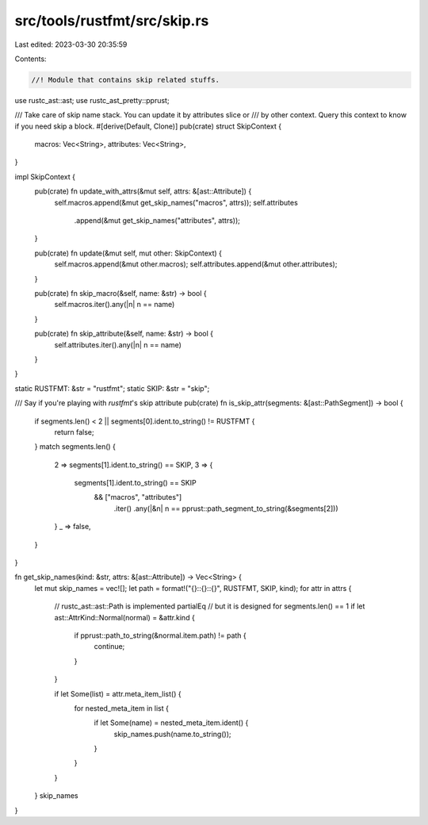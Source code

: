src/tools/rustfmt/src/skip.rs
=============================

Last edited: 2023-03-30 20:35:59

Contents:

.. code-block:: rs

    //! Module that contains skip related stuffs.

use rustc_ast::ast;
use rustc_ast_pretty::pprust;

/// Take care of skip name stack. You can update it by attributes slice or
/// by other context. Query this context to know if you need skip a block.
#[derive(Default, Clone)]
pub(crate) struct SkipContext {
    macros: Vec<String>,
    attributes: Vec<String>,
}

impl SkipContext {
    pub(crate) fn update_with_attrs(&mut self, attrs: &[ast::Attribute]) {
        self.macros.append(&mut get_skip_names("macros", attrs));
        self.attributes
            .append(&mut get_skip_names("attributes", attrs));
    }

    pub(crate) fn update(&mut self, mut other: SkipContext) {
        self.macros.append(&mut other.macros);
        self.attributes.append(&mut other.attributes);
    }

    pub(crate) fn skip_macro(&self, name: &str) -> bool {
        self.macros.iter().any(|n| n == name)
    }

    pub(crate) fn skip_attribute(&self, name: &str) -> bool {
        self.attributes.iter().any(|n| n == name)
    }
}

static RUSTFMT: &str = "rustfmt";
static SKIP: &str = "skip";

/// Say if you're playing with `rustfmt`'s skip attribute
pub(crate) fn is_skip_attr(segments: &[ast::PathSegment]) -> bool {
    if segments.len() < 2 || segments[0].ident.to_string() != RUSTFMT {
        return false;
    }
    match segments.len() {
        2 => segments[1].ident.to_string() == SKIP,
        3 => {
            segments[1].ident.to_string() == SKIP
                && ["macros", "attributes"]
                    .iter()
                    .any(|&n| n == pprust::path_segment_to_string(&segments[2]))
        }
        _ => false,
    }
}

fn get_skip_names(kind: &str, attrs: &[ast::Attribute]) -> Vec<String> {
    let mut skip_names = vec![];
    let path = format!("{}::{}::{}", RUSTFMT, SKIP, kind);
    for attr in attrs {
        // rustc_ast::ast::Path is implemented partialEq
        // but it is designed for segments.len() == 1
        if let ast::AttrKind::Normal(normal) = &attr.kind {
            if pprust::path_to_string(&normal.item.path) != path {
                continue;
            }
        }

        if let Some(list) = attr.meta_item_list() {
            for nested_meta_item in list {
                if let Some(name) = nested_meta_item.ident() {
                    skip_names.push(name.to_string());
                }
            }
        }
    }
    skip_names
}


